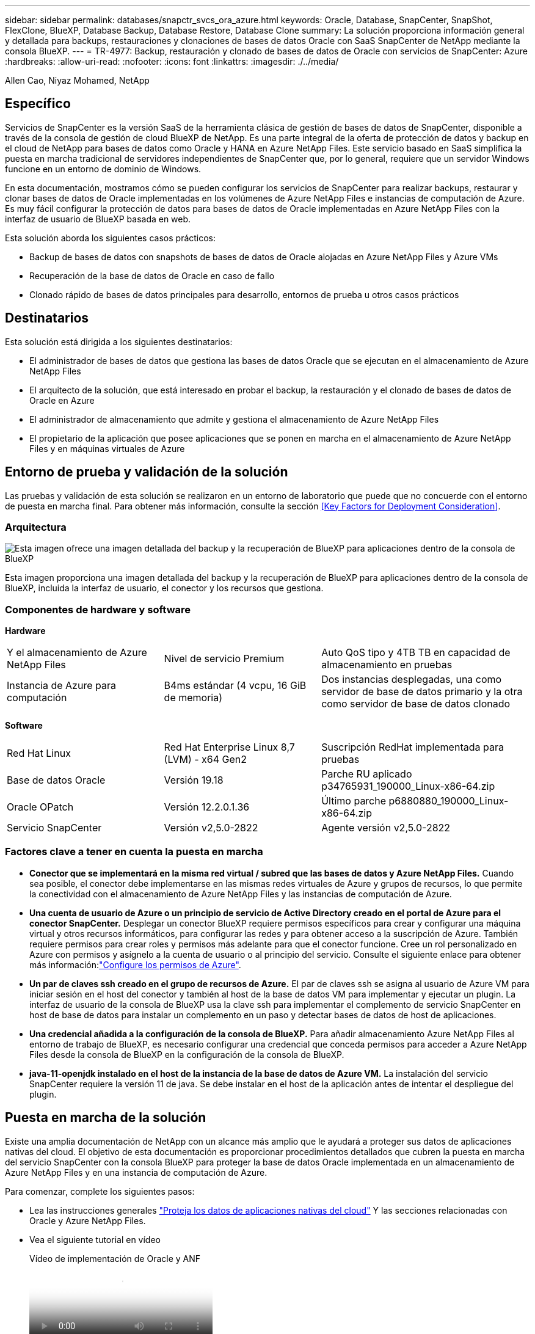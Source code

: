 ---
sidebar: sidebar 
permalink: databases/snapctr_svcs_ora_azure.html 
keywords: Oracle, Database, SnapCenter, SnapShot, FlexClone, BlueXP, Database Backup, Database Restore, Database Clone 
summary: La solución proporciona información general y detallada para backups, restauraciones y clonaciones de bases de datos Oracle con SaaS SnapCenter de NetApp mediante la consola BlueXP. 
---
= TR-4977: Backup, restauración y clonado de bases de datos de Oracle con servicios de SnapCenter: Azure
:hardbreaks:
:allow-uri-read: 
:nofooter: 
:icons: font
:linkattrs: 
:imagesdir: ./../media/


Allen Cao, Niyaz Mohamed, NetApp



== Específico

Servicios de SnapCenter es la versión SaaS de la herramienta clásica de gestión de bases de datos de SnapCenter, disponible a través de la consola de gestión de cloud BlueXP de NetApp. Es una parte integral de la oferta de protección de datos y backup en el cloud de NetApp para bases de datos como Oracle y HANA en Azure NetApp Files. Este servicio basado en SaaS simplifica la puesta en marcha tradicional de servidores independientes de SnapCenter que, por lo general, requiere que un servidor Windows funcione en un entorno de dominio de Windows.

En esta documentación, mostramos cómo se pueden configurar los servicios de SnapCenter para realizar backups, restaurar y clonar bases de datos de Oracle implementadas en los volúmenes de Azure NetApp Files e instancias de computación de Azure. Es muy fácil configurar la protección de datos para bases de datos de Oracle implementadas en Azure NetApp Files con la interfaz de usuario de BlueXP basada en web.

Esta solución aborda los siguientes casos prácticos:

* Backup de bases de datos con snapshots de bases de datos de Oracle alojadas en Azure NetApp Files y Azure VMs
* Recuperación de la base de datos de Oracle en caso de fallo
* Clonado rápido de bases de datos principales para desarrollo, entornos de prueba u otros casos prácticos




== Destinatarios

Esta solución está dirigida a los siguientes destinatarios:

* El administrador de bases de datos que gestiona las bases de datos Oracle que se ejecutan en el almacenamiento de Azure NetApp Files
* El arquitecto de la solución, que está interesado en probar el backup, la restauración y el clonado de bases de datos de Oracle en Azure
* El administrador de almacenamiento que admite y gestiona el almacenamiento de Azure NetApp Files
* El propietario de la aplicación que posee aplicaciones que se ponen en marcha en el almacenamiento de Azure NetApp Files y en máquinas virtuales de Azure




== Entorno de prueba y validación de la solución

Las pruebas y validación de esta solución se realizaron en un entorno de laboratorio que puede que no concuerde con el entorno de puesta en marcha final. Para obtener más información, consulte la sección <<Key Factors for Deployment Consideration>>.



=== Arquitectura

image::snapctr_svcs_azure_architect.png[Esta imagen ofrece una imagen detallada del backup y la recuperación de BlueXP para aplicaciones dentro de la consola de BlueXP, incluyendo la interfaz de usuario, el conector y los recursos que gestiona.]

Esta imagen proporciona una imagen detallada del backup y la recuperación de BlueXP para aplicaciones dentro de la consola de BlueXP, incluida la interfaz de usuario, el conector y los recursos que gestiona.



=== Componentes de hardware y software

*Hardware*

[cols="30%, 30%, 40%"]
|===


| Y el almacenamiento de Azure NetApp Files | Nivel de servicio Premium | Auto QoS tipo y 4TB TB en capacidad de almacenamiento en pruebas 


| Instancia de Azure para computación | B4ms estándar (4 vcpu, 16 GiB de memoria) | Dos instancias desplegadas, una como servidor de base de datos primario y la otra como servidor de base de datos clonado 
|===
*Software*

[cols="30%, 30%, 40%"]
|===


| Red Hat Linux | Red Hat Enterprise Linux 8,7 (LVM) - x64 Gen2 | Suscripción RedHat implementada para pruebas 


| Base de datos Oracle | Versión 19.18 | Parche RU aplicado p34765931_190000_Linux-x86-64.zip 


| Oracle OPatch | Versión 12.2.0.1.36 | Último parche p6880880_190000_Linux-x86-64.zip 


| Servicio SnapCenter | Versión v2,5.0-2822 | Agente versión v2,5.0-2822 
|===


=== Factores clave a tener en cuenta la puesta en marcha

* *Conector que se implementará en la misma red virtual / subred que las bases de datos y Azure NetApp Files.* Cuando sea posible, el conector debe implementarse en las mismas redes virtuales de Azure y grupos de recursos, lo que permite la conectividad con el almacenamiento de Azure NetApp Files y las instancias de computación de Azure.
* *Una cuenta de usuario de Azure o un principio de servicio de Active Directory creado en el portal de Azure para el conector SnapCenter.* Desplegar un conector BlueXP requiere permisos específicos para crear y configurar una máquina virtual y otros recursos informáticos, para configurar las redes y para obtener acceso a la suscripción de Azure. También requiere permisos para crear roles y permisos más adelante para que el conector funcione. Cree un rol personalizado en Azure con permisos y asígnelo a la cuenta de usuario o al principio del servicio. Consulte el siguiente enlace para obtener más información:link:https://docs.netapp.com/us-en/bluexp-setup-admin/task-set-up-permissions-azure.html#set-up-permissions-to-create-the-connector-from-bluexp["Configure los permisos de Azure"^].
* *Un par de claves ssh creado en el grupo de recursos de Azure.* El par de claves ssh se asigna al usuario de Azure VM para iniciar sesión en el host del conector y también al host de la base de datos VM para implementar y ejecutar un plugin. La interfaz de usuario de la consola de BlueXP usa la clave ssh para implementar el complemento de servicio SnapCenter en host de base de datos para instalar un complemento en un paso y detectar bases de datos de host de aplicaciones.
* *Una credencial añadida a la configuración de la consola de BlueXP.* Para añadir almacenamiento Azure NetApp Files al entorno de trabajo de BlueXP, es necesario configurar una credencial que conceda permisos para acceder a Azure NetApp Files desde la consola de BlueXP en la configuración de la consola de BlueXP.
* *java-11-openjdk instalado en el host de la instancia de la base de datos de Azure VM.* La instalación del servicio SnapCenter requiere la versión 11 de java. Se debe instalar en el host de la aplicación antes de intentar el despliegue del plugin.




== Puesta en marcha de la solución

Existe una amplia documentación de NetApp con un alcance más amplio que le ayudará a proteger sus datos de aplicaciones nativas del cloud. El objetivo de esta documentación es proporcionar procedimientos detallados que cubren la puesta en marcha del servicio SnapCenter con la consola BlueXP para proteger la base de datos Oracle implementada en un almacenamiento de Azure NetApp Files y en una instancia de computación de Azure.

Para comenzar, complete los siguientes pasos:

* Lea las instrucciones generales link:https://docs.netapp.com/us-en/cloud-manager-backup-restore/concept-protect-cloud-app-data-to-cloud.html#architecture["Proteja los datos de aplicaciones nativas del cloud"^] Y las secciones relacionadas con Oracle y Azure NetApp Files.
* Vea el siguiente tutorial en vídeo
+
.Vídeo de implementación de Oracle y ANF
video::48adf2d8-3f5e-4ab3-b25c-b04a014635ac[panopto]




=== Requisitos previos para la implementación del servicio SnapCenter

[%collapsible]
====
La implementación requiere los siguientes requisitos previos.

. Servidor de base de datos Oracle principal en una instancia de Azure VM con una base de datos Oracle completamente implementada y en ejecución.
. Un pool de capacidad de servicios de almacenamiento de Azure NetApp Files implementado en Azure que tiene capacidad para satisfacer las necesidades de almacenamiento de la base de datos enumeradas en la sección de componentes de hardware.
. Un servidor de bases de datos secundario en una instancia de máquina virtual de Azure que se puede usar para probar la clonado de una base de datos de Oracle en un host alternativo con el fin de admitir una carga de trabajo de desarrollo/prueba o para cualquier caso de uso que requiera un conjunto de datos completo de una base de datos de Oracle de producción.
. Para obtener más información sobre la puesta en marcha de bases de datos de Oracle en la instancia de computación de Azure NetApp Files y Azure, consulte link:azure_ora_nfile_usercase.html["Implementación y protección de bases de datos de Oracle en Azure NetApp Files"^].


====


=== Incorporación a la preparación de BlueXP

[%collapsible]
====
. Utilice el enlace link:https://console.bluexp.netapp.com/["BlueXP de NetApp"] Para registrarse para acceder a la consola BlueXP.
. Cree una cuenta de usuario de Azure o un principio de servicio de Active Directory y otorgue permisos con rol en Azure Portal para la implementación del conector de Azure.
. Para configurar BlueXP para gestionar los recursos de Azure, añada una credencial de BlueXP con detalles de un director de servicio de Active Directory que BlueXP puede utilizar para autenticar con Azure Active Directory (ID de cliente de aplicación), un secreto de cliente para la aplicación principal de servicio (secreto de cliente), y el ID de Active Directory de su organización (ID de inquilino).
. También necesita la red virtual de Azure, el grupo de recursos, el grupo de seguridad, una clave SSH para el acceso a VM, etc. listos para el aprovisionamiento de conectores y la instalación del plugin de base de datos.


====


=== Instale un conector para los servicios SnapCenter

[%collapsible]
====
. Inicia sesión en la consola de BlueXP.
+
image:snapctr_svcs_connector_02-canvas.png["Captura de pantalla que muestra este paso en la GUI."]

. Haga clic en la flecha desplegable *Connector* y *Add Connector* para iniciar el flujo de trabajo de aprovisionamiento de conectores.
+
image:snapctr_svcs_connector_03-addc.png["Captura de pantalla que muestra este paso en la GUI."]

. Elige tu proveedor de nube (en este caso, *Microsoft Azure*).
+
image:snapctr_svcs_connector_04-azure.png["Captura de pantalla que muestra este paso en la GUI."]

. Omita los pasos *Permiso*, *Autenticación* y *Redes* si ya los tiene configurados en su cuenta de Azure. Si no es así, debe configurarlos antes de continuar. Desde aquí, también puede recuperar los permisos para la política de Azure a la que se hace referencia en la sección anterior “<<Incorporación a la preparación de BlueXP>>."
+
image:snapctr_svcs_connector_05-azure.png["Captura de pantalla que muestra este paso en la GUI."]

. Haga clic en *Skip to Deployment* para configurar su conector *Virtual Machine Authentication*. Añada la pareja de claves SSH que haya creado en el grupo de recursos de Azure durante su incorporación a la preparación de BlueXP para la autenticación del sistema operativo del conector.
+
image:snapctr_svcs_connector_06-azure.png["Captura de pantalla que muestra este paso en la GUI."]

. Proporcione un nombre para la instancia del conector, seleccione *Crear* y acepte el *Nombre de rol* predeterminado en *Detalles*, y elija la suscripción para la cuenta de Azure.
+
image:snapctr_svcs_connector_07-azure.png["Captura de pantalla que muestra este paso en la GUI."]

. Configure las redes con el *vnet* adecuado, *Subnet* y desactive *IP pública*, pero asegúrese de que el conector tenga acceso a Internet en su entorno Azure.
+
image:snapctr_svcs_connector_08-azure.png["Captura de pantalla que muestra este paso en la GUI."]

. Configure el *Security Group* para el conector que permite el acceso HTTP, HTTPS y SSH.
+
image:snapctr_svcs_connector_09-azure.png["Captura de pantalla que muestra este paso en la GUI."]

. Revise la página de resumen y haga clic en *Agregar* para iniciar la creación del conector. Normalmente la puesta en marcha se lleva aproximadamente 10 minutos. Una vez completada, la instancia de conector VM aparece en el portal de Azure.
+
image:snapctr_svcs_connector_10-azure.png["Captura de pantalla que muestra este paso en la GUI."]

. Después de implementar el conector, el conector recién creado aparece en la lista desplegable *Connector*.
+
image:snapctr_svcs_connector_11-azure.png["Captura de pantalla que muestra este paso en la GUI."]



====


=== Define una credencial en BlueXP para el acceso a los recursos de Azure

[%collapsible]
====
. Haz clic en el icono de configuración en la esquina superior derecha de la consola de BlueXP para abrir la página *Credenciales de cuenta*, haz clic en *Añadir credenciales* para iniciar el flujo de trabajo de configuración de credenciales.
+
image:snapctr_svcs_credential_01-azure.png["Captura de pantalla que muestra este paso en la GUI."]

. Elija la ubicación de las credenciales como - *Microsoft Azure - BlueXP*.
+
image:snapctr_svcs_credential_02-azure.png["Captura de pantalla que muestra este paso en la GUI."]

. Defina las credenciales de Azure con el *Client Secret* adecuado, *Client ID* e *Tenant ID*, que deberían haberse recopilado durante el proceso de incorporación anterior de BlueXP.
+
image:snapctr_svcs_credential_03-azure.png["Captura de pantalla que muestra este paso en la GUI."]

. Revisión y *Añadir*.
image:snapctr_svcs_credential_04-azure.png["Captura de pantalla que muestra este paso en la GUI."]
. Es posible que también necesites asociar una *Suscripción de Marketplace* con la credencial.
image:snapctr_svcs_credential_05-azure.png["Captura de pantalla que muestra este paso en la GUI."]


====


=== Configuración de servicios SnapCenter

[%collapsible]
====
Con la credencial de Azure configurada, los servicios de SnapCenter ahora se pueden configurar con los siguientes procedimientos:

. Volver a la página Lienzo, desde *Mi entorno de trabajo* Haga clic en *Agregar entorno de trabajo* para descubrir Azure NetApp Files desplegado en Azure.
+
image:snapctr_svcs_connector_11-azure.png["Captura de pantalla que muestra este paso en la GUI."]

. Elija *Microsoft Azure* como ubicación y haga clic en *Descubrir*.
+
image:snapctr_svcs_setup_02-azure.png["Captura de pantalla que muestra este paso en la GUI."]

. Nombre *Entorno de trabajo* y elija *Nombre de credencial* creado en la sección anterior, y haga clic en *Continuar*.
+
image:snapctr_svcs_setup_03-azure.png["Captura de pantalla que muestra este paso en la GUI."]

. La consola BlueXP vuelve a *Mis entornos de trabajo* y descubrió que Azure NetApp Files de Azure ahora aparece en *Canvas*.
+
image:snapctr_svcs_setup_04-azure.png["Captura de pantalla que muestra este paso en la GUI."]

. Haga clic en el icono *Azure NetApp Files* y, a continuación, en *Entrar entorno de trabajo* para ver los volúmenes de bases de datos Oracle desplegados en el almacenamiento de Azure NetApp Files.
+
image:snapctr_svcs_setup_05-azure.png["Captura de pantalla que muestra este paso en la GUI."]

. En la barra lateral izquierda de la consola, coloque el ratón sobre el icono de protección y, a continuación, haga clic en *Protección* > *aplicaciones* para abrir la página de inicio de aplicaciones. Haga clic en *detectar aplicaciones*.
+
image:snapctr_svcs_setup_09-azure.png["Captura de pantalla que muestra este paso en la GUI."]

. Seleccione *nativo de la nube* como tipo de origen de la aplicación.
+
image:snapctr_svcs_setup_10-azure.png["Captura de pantalla que muestra este paso en la GUI."]

. Elija *oracle* para el tipo de aplicación, haga clic en *Siguiente* para abrir la página de detalles del host.
+
image:snapctr_svcs_setup_13-azure.png["Captura de pantalla que muestra este paso en la GUI."]

. Seleccione *Using SSH* y proporcione los detalles de Oracle Azure VM como *IP address*, *Connector*, Azure VM management *Username* como azureuser. Haga clic en *Add SSH Private Key* para pegar en el par de claves SSH que utilizó para implementar Oracle Azure VM. También se le pedirá que confirme la huella.
+
image:snapctr_svcs_setup_15-azure.png["Captura de pantalla que muestra este paso en la GUI."]
image:snapctr_svcs_setup_16-azure.png["Captura de pantalla que muestra este paso en la GUI."]

. Pase a la siguiente página *Configuration* para configurar el acceso de sudoer en Oracle Azure VM.
+
image:snapctr_svcs_setup_17-azure.png["Captura de pantalla que muestra este paso en la GUI."]

. Revise y haga clic en *Discover Applications* para instalar un plugin en la VM de Oracle Azure y detectar la base de datos de Oracle en la VM en un solo paso.
+
image:snapctr_svcs_setup_18-azure.png["Captura de pantalla que muestra este paso en la GUI."]

. Las bases de datos Oracle detectadas en Azure VM se agregan a *Aplicaciones*, y la página *Aplicaciones* muestra el número de hosts y bases de datos Oracle dentro del entorno. La base de datos *Protection Status* aparece inicialmente como *UNPROTECTED*.
+
image:snapctr_svcs_setup_19-azure.png["Captura de pantalla que muestra este paso en la GUI."]



Con esto finaliza la configuración inicial de los servicios SnapCenter para Oracle. En las tres secciones siguientes de este documento se describen las operaciones de backup, restauración y clonado de bases de datos de Oracle.

====


=== Backup de base de datos de Oracle

[%collapsible]
====
. Nuestra base de datos de Oracle de prueba en la máquina virtual de Azure está configurada con tres volúmenes con un almacenamiento total agregado de unos 1,6 TiB. Esto proporciona contexto sobre la hora para el backup, la restauración y la clonación de una base de datos de este tamaño.


....
[oracle@acao-ora01 ~]$ df -h
Filesystem                 Size  Used Avail Use% Mounted on
devtmpfs                   7.9G     0  7.9G   0% /dev
tmpfs                      7.9G     0  7.9G   0% /dev/shm
tmpfs                      7.9G   17M  7.9G   1% /run
tmpfs                      7.9G     0  7.9G   0% /sys/fs/cgroup
/dev/mapper/rootvg-rootlv   40G   23G   15G  62% /
/dev/mapper/rootvg-usrlv   9.8G  1.6G  7.7G  18% /usr
/dev/sda2                  496M  115M  381M  24% /boot
/dev/mapper/rootvg-varlv   7.9G  787M  6.7G  11% /var
/dev/mapper/rootvg-homelv  976M  323M  586M  36% /home
/dev/mapper/rootvg-optlv   2.0G  9.6M  1.8G   1% /opt
/dev/mapper/rootvg-tmplv   2.0G   22M  1.8G   2% /tmp
/dev/sda1                  500M  6.8M  493M   2% /boot/efi
172.30.136.68:/ora01-u01   100G   23G   78G  23% /u01
172.30.136.68:/ora01-u03   500G  117G  384G  24% /u03
172.30.136.68:/ora01-u02  1000G  804G  197G  81% /u02
tmpfs                      1.6G     0  1.6G   0% /run/user/1000
[oracle@acao-ora01 ~]$
....
. Para proteger la base de datos, haga clic en los tres puntos situados junto a la base de datos *Protection Status* y, a continuación, haga clic en *Assign Policy* para ver las políticas de protección de bases de datos preinstaladas o definidas por el usuario que se pueden aplicar a las bases de datos Oracle. En *Configuración* - *Políticas*, tienes la opción de crear tu propia política con una frecuencia de copia de seguridad personalizada y una ventana de retención de datos de copia de seguridad.
+
image:snapctr_svcs_bkup_01-azure.png["Captura de pantalla que muestra este paso en la GUI."]

. Cuando esté satisfecho con la configuración de la política, puede entonces *Asignar* su política de elección para proteger la base de datos.
+
image:snapctr_svcs_bkup_02-azure.png["Captura de pantalla que muestra este paso en la GUI."]

. Después de aplicar la directiva, el estado de protección de la base de datos cambió a *protegido* con una Marca de verificación verde. BlueXP ejecuta el backup de copias Snapshot según la programación definida. Además, *ON-Demand Backup* está disponible en el menú desplegable de tres puntos como se muestra a continuación.
+
image:snapctr_svcs_bkup_03-azure.png["Captura de pantalla que muestra este paso en la GUI."]

. Desde la pestaña *Job Monitoring*, se pueden ver los detalles del trabajo de copia de seguridad. Los resultados de nuestras pruebas demostraron que tardaban unos 4 minutos en realizar backups de una base de datos de Oracle de unos 1,6 TiB.
+
image:snapctr_svcs_bkup_04-azure.png["Captura de pantalla que muestra este paso en la GUI."]

. Desde el menú desplegable de tres puntos *Ver detalles*, puede ver los conjuntos de copias de seguridad creados a partir de la copia de seguridad de instantáneas.
+
image:snapctr_svcs_bkup_05-azure.png["Captura de pantalla que muestra este paso en la GUI."]

. Los detalles de la copia de seguridad de la base de datos incluyen el *Nombre de copia de seguridad*, *Tipo de copia de seguridad*, *SCN*, *Catálogo de RMAN* y *Tiempo de copia de seguridad*. Un conjunto de backup contiene Snapshot consistentes con la aplicación para un volumen de datos y un volumen de registro respectivamente. Una instantánea de volumen de registro se realiza justo después de una instantánea de volumen de datos de base de datos. Puede aplicar un filtro si está buscando una copia de seguridad en particular en la lista de copias de seguridad.
+
image:snapctr_svcs_bkup_06-azure.png["Captura de pantalla que muestra este paso en la GUI."]



====


=== Restauración y recuperación de bases de datos de Oracle

[%collapsible]
====
. Para restaurar una base de datos, haga clic en el menú desplegable de tres puntos para restaurar la base de datos en particular en *Aplicaciones*, luego haga clic en *Restaurar* para iniciar el flujo de trabajo de restauración y recuperación de la base de datos.
+
image:snapctr_svcs_restore_01-azure.png["Captura de pantalla que muestra este paso en la GUI."]

. Elija su *Punto de restauración* por sello de tiempo. Cada marca de tiempo de la lista representa un juego de copias de seguridad de base de datos disponible.
+
image:snapctr_svcs_restore_02-azure.png["Captura de pantalla que muestra este paso en la GUI."]

. Elija su *Ubicación de restauración* a *Ubicación original* para una base de datos Oracle en el lugar de restauración y recuperación.
+
image:snapctr_svcs_restore_03-azure.png["Captura de pantalla que muestra este paso en la GUI."]

. Defina su *Restore Scope* y *Recovery Scope*. Todos los registros significan una recuperación completa hasta la fecha, incluidos los registros actuales.
+
image:snapctr_svcs_restore_04-azure.png["Captura de pantalla que muestra este paso en la GUI."]

. Revise y *Restore* para iniciar la restauración y recuperación de la base de datos.
+
image:snapctr_svcs_restore_05-azure.png["Captura de pantalla que muestra este paso en la GUI."]

. Desde la pestaña *Job Monitoring*, observamos que tardaron 2 minutos en ejecutar una restauración y recuperación de base de datos completa hasta la fecha.
+
image:snapctr_svcs_restore_06-azure.png["Captura de pantalla que muestra este paso en la GUI."]



====


=== Clon de la base de datos de Oracle

[%collapsible]
====
Los procedimientos de clonado de bases de datos son similares a la restauración, pero se realizan en una máquina virtual de Azure alternativa con una pila de software de Oracle idéntica preinstalada y configurada.


NOTE: Compruebe que el almacenamiento de archivos de Azure NetApp tenga capacidad suficiente para que la base de datos clonada tenga el mismo tamaño que se va a clonar la base de datos principal. La VM alternativa de Azure se ha agregado a *Aplicaciones*.

. Haga clic en el menú desplegable de tres puntos para clonar la base de datos en particular en *Aplicaciones*, luego haga clic en *Restaurar* para iniciar el flujo de trabajo de clonación.
+
image:snapctr_svcs_restore_01-azure.png["Error: Falta la imagen gráfica"]

. Seleccione el *Punto de restauración* y marque la opción *Restaurar a ubicación alternativa*.
+
image:snapctr_svcs_clone_01-azure.png["Error: Falta la imagen gráfica"]

. En la siguiente página *Configuración*, establezca el *Host* alternativo, la nueva base de datos *SID* y *Directorio Raíz de Oracle* como configurado en Azure VM alternativo.
+
image:snapctr_svcs_clone_02-azure.png["Error: Falta la imagen gráfica"]

. Revisión *General* página muestra los detalles de la base de datos clonada como SID, host alternativo, ubicaciones de archivos de datos, alcance de recuperación, etc.
+
image:snapctr_svcs_clone_03-azure.png["Error: Falta la imagen gráfica"]

. La página Revisar *Parámetros de la base de datos* muestra los detalles de la configuración de la base de datos clonada, así como algunos parámetros de la base de datos.
+
image:snapctr_svcs_clone_04-azure.png["Error: Falta la imagen gráfica"]

. Supervisar el estado de la tarea de clonación desde la ficha *Job Monitoring*, hemos observado que se tardaba 8 minutos en clonar una base de datos Oracle de 1,6 TiB.
+
image:snapctr_svcs_clone_05-azure.png["Error: Falta la imagen gráfica"]

. Valide la base de datos clonada en la página «Aplicaciones» de BlueXP que mostraba que la base de datos clonada se registró inmediatamente en BlueXP.
+
image:snapctr_svcs_clone_06-azure.png["Error: Falta la imagen gráfica"]

. Validar la base de datos clonada en la máquina virtual de Oracle Azure donde se mostraba que la base de datos clonada se estaba ejecutando según lo esperado.
+
image:snapctr_svcs_clone_07-azure.png["Error: Falta la imagen gráfica"]



Esto completa la demostración de backup, restauración y clonado de base de datos de Oracle en Azure con la consola BlueXP de NetApp mediante el servicio SnapCenter.

====


== Información adicional

Si quiere más información sobre el contenido de este documento, consulte los siguientes documentos o sitios web:

* Configurar y administrar BlueXP
+
link:https://docs.netapp.com/us-en/cloud-manager-setup-admin/index.htmll["https://docs.netapp.com/us-en/cloud-manager-setup-admin/index.html"^]

* Documentación de backup y recuperación de BlueXP
+
link:https://docs.netapp.com/us-en/cloud-manager-backup-restore/index.html["https://docs.netapp.com/us-en/cloud-manager-backup-restore/index.html"^]

* Azure NetApp Files
+
link:https://azure.microsoft.com/en-us/products/netapp["https://azure.microsoft.com/en-us/products/netapp"^]

* Empiece a usar Azure
+
link:https://azure.microsoft.com/en-us/get-started/["https://azure.microsoft.com/en-us/get-started/"^]


